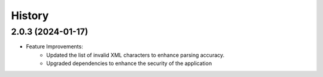 =======
History
=======

2.0.3 (2024-01-17)
------------------
- Feature Improvements:
   - Updated the list of invalid XML characters to enhance parsing accuracy.
   - Upgraded dependencies to enhance the security of the application


